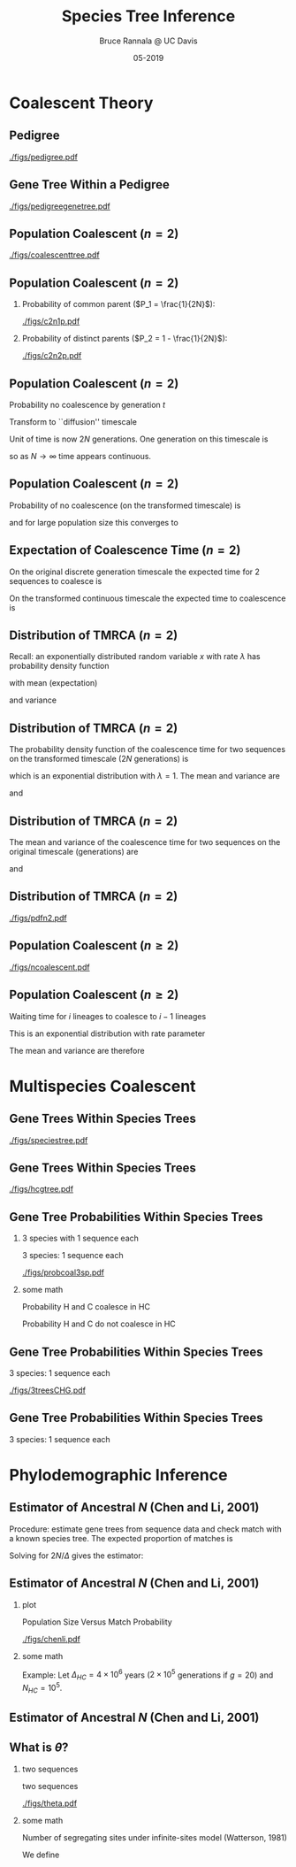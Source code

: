 #+TITLE: Species Tree Inference
#+AUTHOR: Bruce Rannala @ UC Davis
#+DATE: 05-2019
#+OPTIONS: H:2 toc:t num:t date:nil
#+LATEX_CLASS: beamer
#+LATEX_CLASS_OPTIONS: [xetex]
#+LATEX_HEADER: \usepackage{fontspec}
#+LATEX_HEADER: \setsansfont{Montserrat Regular}
#+BEAMER_THEME: Montpellier
#+BEAMER_COLOR_THEME: dove
#+BEAMER_FONT_THEME: professionalfonts
#+COLUMNS: %45ITEM %10BEAMER_ENV(Env) %10BEAMER_ACT(Act) %4BEAMER_COL(Col)

* Coalescent Theory
** Pedigree
#+ATTR_LATEX: :width 0.5\textwidth :placement {r}{\textwidth}
[[./figs/pedigree.pdf]] 

** Gene Tree Within a Pedigree
#+ATTR_LATEX: :width 0.5\textwidth :placement {r}{\textwidth}
[[./figs/pedigreegenetree.pdf]] 

** Population Coalescent ($n=2$)
#+ATTR_LATEX: :width 0.5\textwidth :placement {r}{0.4\textwidth}
[[./figs/coalescenttree.pdf]] 

** Population Coalescent ($n=2$)
*** Probability of common parent ($P_1 = \frac{1}{2N}$):
#+ATTR_LATEX: :width 0.5\textwidth :placement {r}{0.4\textwidth}
[[./figs/c2n1p.pdf]] 

*** Probability of distinct parents ($P_2 = 1 - \frac{1}{2N}$):
#+ATTR_LATEX: :width 0.5\textwidth :placement {r}{0.4\textwidth}
[[./figs/c2n2p.pdf]] 

** Population Coalescent ($n=2$) 
Probability no coalescence by generation $t$
\begin{displaymath}
P_2^{(t)} = \left( 1 - \frac{1}{2N} \right)^t 
\end{displaymath}
Transform to ``diffusion'' timescale
\begin{displaymath}
t = (2N)\tau
\end{displaymath}
Unit of time is now 2$N$ generations. One generation on this timescale is
\begin{displaymath}
d \tau = \frac{1}{2N}
\end{displaymath}
so as $N \rightarrow \infty$ time appears continuous.

** Population Coalescent ($n=2$) 
Probability of no coalescence (on the transformed timescale) is
\begin{displaymath}
P_2^{(\tau)} = \left( 1 - \frac{1}{2N} \right)^{\tau(2N)} 
\end{displaymath}
and for large population size this converges to 
\begin{displaymath}
\lim_{N \rightarrow \infty} \left( 1 - \frac{1}{2N} \right)^{\tau(2N)} = \mathrm{e}^{-\tau} 
\end{displaymath}

** Expectation of Coalescence Time ($n=2$) 
On the original discrete generation timescale the expected time for 2 sequences to coalesce is 
\begin{eqnarray}
\mathbb{E}(t) & = & \sum_{t=0}^\infty t P_2^{(t)} \nonumber \\
 & = & \sum_{t=1}^\infty \left( 1- \frac{1}{2N} \right)^{t-1} \frac{1}{2N} = 2N. \nonumber
\end{eqnarray}
On the transformed continuous timescale the expected time to coalescence is
\begin{displaymath}
\mathbb{E}(\tau) = \int P_2^{(\tau)} d\tau = \int_{0}^\infty \tau \mathrm{e}^{-\tau} d\tau = 1.
\end{displaymath}

** Distribution of TMRCA ($n=2$)
Recall: an exponentially distributed random variable $x$ with rate $\lambda$ has probability density function
\begin{displaymath}
f(x) = \lambda \mathrm{e}^{-\lambda x},
\end{displaymath}
with mean (expectation) 
\begin{displaymath}
\mathbb{E}(x) = 1/\lambda,
\end{displaymath}
and variance 
\begin{displaymath}
\mathrm{Var}(x) = 1/(\lambda^2). 
\end{displaymath}
** Distribution of TMRCA ($n=2$)
The probability density function of the coalescence time for two sequences
on the transformed timescale ($2N$ generations) is
\begin{displaymath}
f(\tau) = \mathrm{e}^{-\tau},
\end{displaymath}
which is an exponential distribution with $\lambda=1$. The mean and variance are  
\begin{displaymath}
\mathbb{E}(\tau) = 1,
\end{displaymath}
and 
\begin{displaymath}
\mathrm{Var}(\tau) = 1.
\end{displaymath}
** Distribution of TMRCA ($n=2$)
The mean and variance of the coalescence time for two sequences on the original timescale (generations) are
\begin{eqnarray}
\mathbb{E}(t) & = & \mathbb{E}[(2N) \tau] \nonumber \\
 & = & (2N) \mathbb{E}(\tau) \nonumber \\
 & = & 2N, \nonumber
\end{eqnarray}
and
\begin{eqnarray}
\mathrm{Var}(t) & = & \mathrm{Var}[(2N) \tau] \nonumber \\
 & = & (2N)^2 \mathrm{Var}(\tau) \nonumber \\
 & = & 4N^2. \nonumber
\end{eqnarray}
** Distribution of TMRCA ($n=2$)
#+ATTR_LATEX: :width 0.8\textwidth :placement {r}{0.8\textwidth}
[[./figs/pdfn2.pdf]] 


** Population Coalescent ($n \geq 2$)
#+ATTR_LATEX: :width 0.75\textwidth :placement {r}{\textwidth}
[[./figs/ncoalescent.pdf]] 

** Population Coalescent ($n \geq 2$)
Waiting time for $i$ lineages to coalesce to $i-1$ lineages
\begin{displaymath}
f(\tau_i) = \frac{i(i-1)}{2} \mathrm{e}^{-\frac{i(i-1)}{2} \tau_i}
\end{displaymath}
This is an exponential distribution with rate parameter
\begin{displaymath}
\frac{i(i-1)}{2}
\end{displaymath}
The mean and variance are therefore
\begin{displaymath}
\mathbb{E}(\tau_i) = \frac{2}{i(i-1)}, \,\, \mathrm{Var}(\tau_i) = \frac{4}{i^2 (i-1)^2}.
\end{displaymath}


* Multispecies Coalescent

** Gene Trees Within Species Trees
#+ATTR_LATEX: :width 0.5\textwidth :placement {r}{\textwidth}
[[./figs/speciestree.pdf]]

** Gene Trees Within Species Trees
#+ATTR_LATEX: :width 0.5\textwidth :placement {r}{\textwidth}
[[./figs/hcgtree.pdf]]

** Gene Tree Probabilities Within Species Trees 
*** 3 species with 1 sequence each
:PROPERTIES:
:BEAMER_col: 0.5
:END:
3 species: 1 sequence each
#+ATTR_LATEX: :width \textwidth :placement {r}{\textwidth}
[[./figs/probcoal3sp.pdf]]
*** some math
:PROPERTIES:
:BEAMER_col: 0.5
:END:
Probability H and C coalesce in HC
\begin{displaymath}
\int_0^\Delta \frac{\mathrm{e}^{-\frac{x}{2N_{HC}}}}{2N_{HC}}dx = 1 - \mathrm{e}^{-\frac{\Delta}{2N_{HC}}}.
\end{displaymath}
Probability H and C do not coalesce in HC
\begin{displaymath}
\mathrm{e}^{-\frac{\Delta}{2N_{HC}}}.
\end{displaymath}

** Gene Tree Probabilities Within Species Trees
3 species: 1 sequence each
#+ATTR_LATEX: :width \textwidth :placement {r}{\textwidth}
[[./figs/3treesCHG.pdf]]

** Gene Tree Probabilities Within Species Trees
3 species: 1 sequence each
\begin{eqnarray}
\mathrm{Pr}(G = S) & = & 1 - \exp\left(\frac{-\Delta}{2N_{HC}}\right) + \frac{1}{3}\exp\left(\frac{-\Delta}{2N_{HC}}\right) \nonumber \\
 & = & 1 - \frac{2}{3}\exp\left(\frac{-\Delta}{2N_{HC}}\right) \nonumber 
\end{eqnarray}
\begin{displaymath}
\mathrm{Pr}(G \neq S) = \frac{2}{3}\exp\left(\frac{-\Delta}{2N_{HC}}\right)
\end{displaymath}


* Phylodemographic Inference

** Estimator of Ancestral $N$ (Chen and Li, 2001) 
Procedure: estimate gene trees from sequence data and check match with a known species tree. The expected proportion of matches is
\begin{displaymath}
P = 1 - \frac{2}{3} \exp\left(\frac{-\Delta}{2N}\right)
\end{displaymath}
Solving for $2N/\Delta$ gives the estimator:
\begin{displaymath}
\frac{2N}{\Delta} = \frac{1}{-\log(3/2) - \log(1-P)}.
\end{displaymath}

** Estimator of Ancestral $N$ (Chen and Li, 2001) 
*** plot
:PROPERTIES:
:BEAMER_col: 0.5
:END:
Population Size Versus Match Probability
#+ATTR_LATEX: :width 0.7\textwidth :placement {r}{\textwidth}
[[./figs/chenli.pdf]]
*** some math
:PROPERTIES:
:BEAMER_col: 0.5
:END:
Example: Let $\Delta_{HC} = 4 \times 10^6$ years ($2 \times 10^5$ generations if $g=20$) and $N_{HC} = 10^5$.
\begin{eqnarray}
P & = & 1 - \frac{2}{3} \exp\left(-\frac{200000}{2 \times 100000}\right) \nonumber \\
 & = & 1 - \frac{2}{3} \exp(-1) \nonumber \\
 & = & 1 - \frac{2}{3} \times 0.368 = 0.755 \nonumber
\end{eqnarray}

** Estimator of Ancestral $N$ (Chen and Li, 2001) 
#+ATTR_LATEX: :width 0.7\textwidth :placement {r}{\textwidth}
[[./figs/chenlierror.png]]

** What is $\theta$?
*** two sequences
:PROPERTIES:
:BEAMER_col: 0.5
:END:
two sequences
#+ATTR_LATEX: :width 0.7\textwidth :placement {r}{\textwidth}
[[./figs/theta.pdf]]
*** some math
:PROPERTIES:
:BEAMER_col: 0.5
:END:
Number of segregating sites under infinite-sites model (Watterson, 1981)
\begin{eqnarray}
\mathbb{E}(S) & = & \mathbb{E}(2 \mu t) \nonumber \\
 & = & 2 \mu \mathbb{E}(t) \nonumber \\
 & = & 2 \mu (2N) \nonumber \\
 & = & 4 N \mu \nonumber 
\end{eqnarray}
We define
\begin{displaymath}
\theta = 4N\mu
\end{displaymath}
